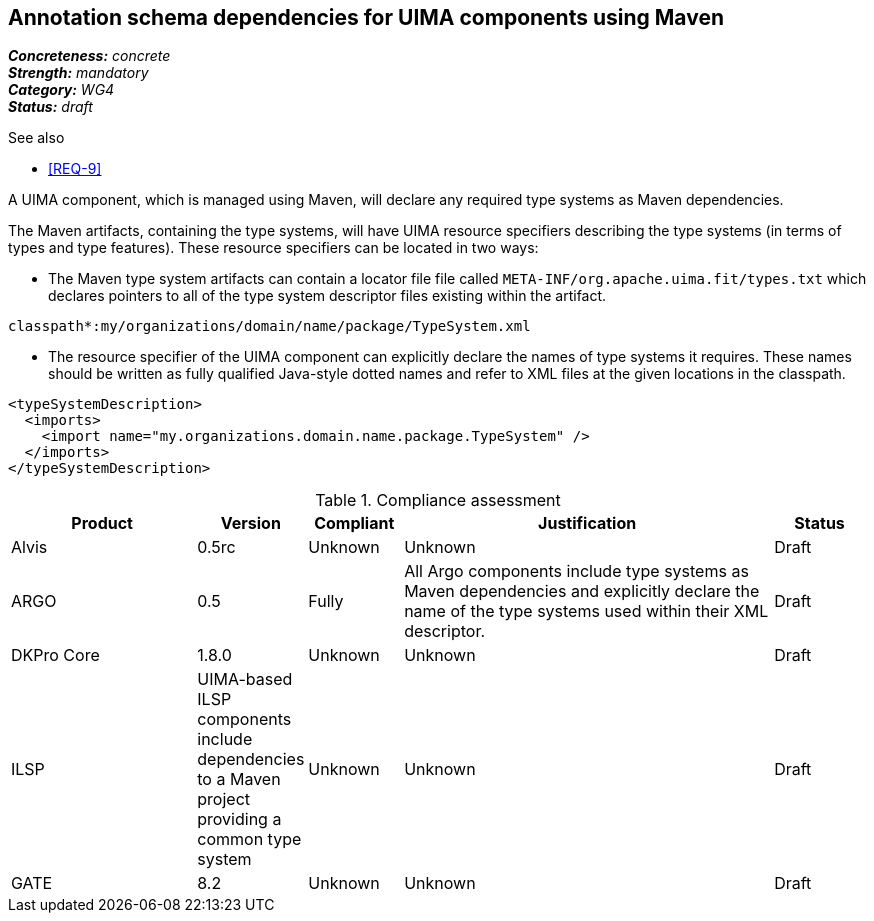== Annotation schema dependencies for UIMA components using Maven

[%hardbreaks]
[small]#*_Concreteness:_* __concrete__#
[small]#*_Strength:_*     __mandatory__#
[small]#*_Category:_*     __WG4__#
[small]#*_Status:_*       __draft__#

.See also
* <<REQ-9>>

A UIMA component, which is managed using Maven, will declare any required type systems as Maven dependencies.  

The Maven artifacts, containing the type systems, will have UIMA resource specifiers describing the type systems (in terms of types and type features).  These resource specifiers can be located in two ways:

* The Maven type system artifacts can contain a locator file file called `META-INF/org.apache.uima.fit/types.txt` which declares pointers to all of the type system descriptor files existing within the artifact.
----
classpath*:my/organizations/domain/name/package/TypeSystem.xml
----
* The resource specifier of the UIMA component can explicitly declare the names of type systems it requires.  These names should be written as fully qualified Java-style dotted names and refer to XML files at the given locations in the classpath. 
----
<typeSystemDescription>
  <imports>
    <import name="my.organizations.domain.name.package.TypeSystem" />
  </imports>
</typeSystemDescription>
----

.Compliance assessment
[cols="2,1,1,4,1"]
|====
|Product|Version|Compliant|Justification|Status

| Alvis
| 0.5rc
| Unknown
| Unknown
| Draft

| ARGO
| 0.5
| Fully
| All Argo components include type systems as Maven dependencies and explicitly declare the name of the type systems used within their XML descriptor. 
| Draft

| DKPro Core
| 1.8.0
| Unknown
| Unknown
| Draft

| ILSP
| UIMA-based ILSP components include dependencies to a Maven project providing a common type system
| Unknown
| Unknown
| Draft

| GATE
| 8.2
| Unknown
| Unknown
| Draft
|====
